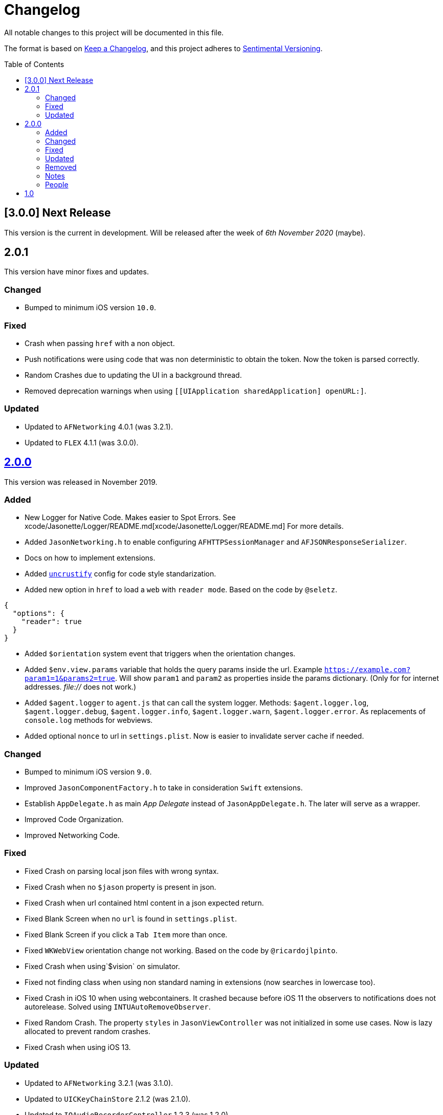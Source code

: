 :toc: macro
:toc-title: Table of Contents
:toclevels: 6

# Changelog

All notable changes to this project will be documented in this file.

The format is based on https://keepachangelog.com/en/1.0.0/[Keep a Changelog],
and this project adheres to http://sentimentalversioning.org/[Sentimental Versioning].

toc::[]

## [3.0.0] Next Release

This version is the current in development. Will be released after the week of _6th November 2020_ (maybe).

## 2.0.1

This version have minor fixes and updates.

### Changed

- Bumped to minimum iOS version `10.0`.

### Fixed

- Crash when passing `href` with a non object.
- Push notifications were using code that was non deterministic to obtain the token. Now the token is parsed correctly.
- Random Crashes due to updating the UI in a background thread.
- Removed deprecation warnings when using `[[UIApplication sharedApplication] openURL:]`.

### Updated

- Updated to `AFNetworking` 4.0.1 (was 3.2.1).
- Updated to `FLEX` 4.1.1 (was 3.0.0).

## https://github.com/jasonelle/jasonelle/releases/tag/v2.0[2.0.0]

This version was released in November 2019.

### Added

- New Logger for Native Code. Makes easier to Spot Errors. See xcode/Jasonette/Logger/README.md[xcode/Jasonette/Logger/README.md] For more details.

- Added `JasonNetworking.h` to enable configuring `AFHTTPSessionManager` and `AFJSONResponseSerializer`.

- Docs on how to implement extensions.

- Added http://uncrustify.sourceforge.net/[`uncrustify`] config for code style standarization.

- Added new option in `href` to load a `web` with `reader mode`.
  Based on the code by `@seletz`.

```json
{
  "options": {
    "reader": true
  }
}
```

- Added `$orientation` system event
  that triggers when the orientation changes.

- Added `$env.view.params` variable that holds the query params inside the url.
  Example `https://example.com?param1=1&params2=true`. Will show `param1` and `param2` as properties inside the params dictionary. (Only for for internet addresses. _file://_ does not work.)

- Added `$agent.logger` to `agent.js` that can call the system logger.
  Methods: `$agent.logger.log`, `$agent.logger.debug`, `$agent.logger.info`, `$agent.logger.warn`, `$agent.logger.error`. As replacements of `console.log` methods for webviews.

- Added optional `nonce` to url in `settings.plist`. Now is easier to invalidate server cache if needed.

### Changed

- Bumped to minimum iOS version `9.0`.

- Improved `JasonComponentFactory.h` to take in consideration `Swift` extensions.

- Establish `AppDelegate.h` as main _App Delegate_ instead of `JasonAppDelegate.h`. The later will serve as a wrapper.

- Improved Code Organization.

- Improved Networking Code.

### Fixed

- Fixed Crash on parsing local json files with wrong syntax.

- Fixed Crash when no `$jason` property is present in json.

- Fixed Crash when url contained html content in a json expected return.

- Fixed Blank Screen when no `url` is found in `settings.plist`.

- Fixed Blank Screen if you click a `Tab Item` more than once.

- Fixed `WKWebView` orientation change not working. Based on the code by `@ricardojlpinto`.

- Fixed Crash when using`$vision` on simulator.

- Fixed not finding class when using non standard naming in extensions (now searches in lowercase too).

- Fixed Crash in iOS 10 when using webcontainers. It crashed because before iOS 11 the observers to notifications does not autorelease. Solved using `INTUAutoRemoveObserver`.

- Fixed Random Crash. The property `styles` in `JasonViewController` was not initialized
  in some use cases. Now is lazy allocated
  to prevent random crashes.

- Fixed Crash when using iOS 13.

### Updated

- Updated to `AFNetworking` 3.2.1 (was 3.1.0).

- Updated to `UICKeyChainStore` 2.1.2 (was 2.1.0).

- Updated to `IQAudioRecorderController` 1.2.3 (was 1.2.0).

- Updated to `SBJsonWriter` 5.0.0 (was 4.0.2).

- Updated to `libPhoneNumber-iOS` 0.9.15 (was 0.8.13).

- Updated to `JDStatusBarNotification` 1.6.0 (was 1.5.3).

- Updated to `APAddressBook` 0.3.2 (was 0.2.3).

- Updated to `MBProgressHUD` 1.1.0 (was 1.0.0).

- Updated to `NSGIF` 1.2.4 (was 1.2).

- Updated to `NSHash` 1.2.0 (was 1.1.0).

- Updated to `DTCoreText` 1.6.23 (was 1.6.17).

- Updated to `DTFoundation` 1.7.14 (was 1.7.10).

- Updated to `FreeStreamer` 4.0.0 (was 3.5.7).

- Updated to `JSCoreBom` 1.1.2 (was 1.1.1).

- Updated to `OMGHTTPURLRQ` 3.2.4 (was 3.1.2).

- Updated to `FLEX 3.0.0` (was 2.4.0).

- Updated to `CYRTextView` 0.4.1 (was 0.4.0).

- Updated to `HMSegmentedControl` 1.5.5 (was 1.5.2).

- Updated to `INTULocationManager` 4.3.2 (was 4.2.0).

### Removed

- `UIWebview` Dependencies. Since Apple will stop accepting apps that use that API.

### Notes

- This version is a complete overhaul focusing on
  modularization of the code and update of the libraries, improving the quality of the framework, maintaining the same json api.

- The next version will be re engineered so it will be easier to maintain and find bugs. New arquitecture and possible adopting Swift Language.

### People

Huge thanks to the following persons that helped in this release:

- https://github.com/takakeiji[Adán Miranda]: Helped with some guidance over iOS code.

- `BSG`: Detected layout error in WKWebViews in iOS >= 11.

- `John Mark`: Wrote a great tutorial in Bubble.is forums.

- https://devschile.cl[Devs Chile]: Chilean commmunity of developers.

- `Phillip`: Suggested the `nonce` addition.

More people here https://jasonelle.com/docs/[https://jasonelle.com/docs/].

## https://github.com/jasonelle/jasonelle/releases/tag/v1.0[1.0]

First version of the _Jasonette_ Mobile Framework. This version was the same as the latest development version of https://github.com/jasonette/jasonette-ios[Ethan's Jasonette].
